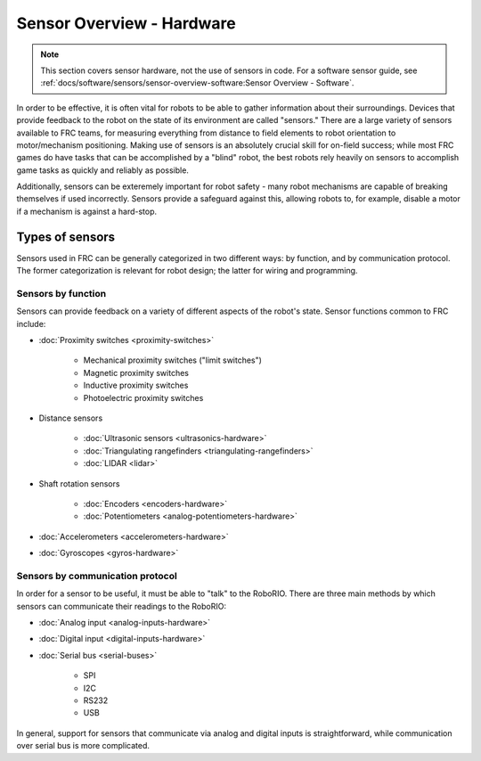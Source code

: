 Sensor Overview - Hardware
==========================

.. note:: This section covers sensor hardware, not the use of sensors in code. For a software sensor guide, see :ref:`docs/software/sensors/sensor-overview-software:Sensor Overview - Software`.

In order to be effective, it is often vital for robots to be able to gather information about their surroundings.  Devices that provide feedback to the robot on the state of its environment are called "sensors."  There are a large variety of sensors available to FRC teams, for measuring everything from distance to field elements to robot orientation to motor/mechanism positioning.  Making use of sensors is an absolutely crucial skill for on-field success; while most FRC games do have tasks that can be accomplished by a "blind" robot, the best robots rely heavily on sensors to accomplish game tasks as quickly and reliably as possible.

Additionally, sensors can be exteremely important for robot safety - many robot mechanisms are capable of breaking themselves if used incorrectly.  Sensors provide a safeguard against this, allowing robots to, for example, disable a motor if a mechanism is against a hard-stop.

Types of sensors
----------------

Sensors used in FRC can be generally categorized in two different ways: by function, and by communication protocol.  The former categorization is relevant for robot design; the latter for wiring and programming.

Sensors by function
^^^^^^^^^^^^^^^^^^^

Sensors can provide feedback on a variety of different aspects of the robot's state.  Sensor functions common to FRC include:

- :doc:`Proximity switches <proximity-switches>`

    * Mechanical proximity switches ("limit switches")
    * Magnetic proximity switches
    * Inductive proximity switches
    * Photoelectric proximity switches

- Distance sensors

    * :doc:`Ultrasonic sensors <ultrasonics-hardware>`
    * :doc:`Triangulating rangefinders <triangulating-rangefinders>`
    * :doc:`LIDAR <lidar>`

- Shaft rotation sensors

    * :doc:`Encoders <encoders-hardware>`
    * :doc:`Potentiometers <analog-potentiometers-hardware>`

- :doc:`Accelerometers <accelerometers-hardware>`

- :doc:`Gyroscopes <gyros-hardware>`

Sensors by communication protocol
^^^^^^^^^^^^^^^^^^^^^^^^^^^^^^^^^

In order for a sensor to be useful, it must be able to "talk" to the RoboRIO.  There are three main methods by which sensors can communicate their readings to the RoboRIO:

- :doc:`Analog input <analog-inputs-hardware>`
- :doc:`Digital input <digital-inputs-hardware>`
- :doc:`Serial bus <serial-buses>`

    * SPI
    * I2C
    * RS232
    * USB

In general, support for sensors that communicate via analog and digital inputs is straightforward, while communication over serial bus is more complicated.
